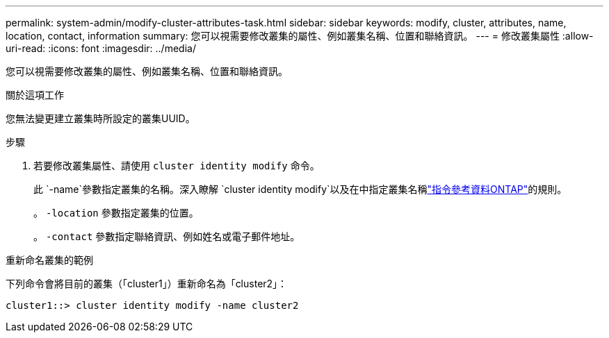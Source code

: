 ---
permalink: system-admin/modify-cluster-attributes-task.html 
sidebar: sidebar 
keywords: modify, cluster, attributes, name, location, contact, information 
summary: 您可以視需要修改叢集的屬性、例如叢集名稱、位置和聯絡資訊。 
---
= 修改叢集屬性
:allow-uri-read: 
:icons: font
:imagesdir: ../media/


[role="lead"]
您可以視需要修改叢集的屬性、例如叢集名稱、位置和聯絡資訊。

.關於這項工作
您無法變更建立叢集時所設定的叢集UUID。

.步驟
. 若要修改叢集屬性、請使用 `cluster identity modify` 命令。
+
此 `-name`參數指定叢集的名稱。深入瞭解 `cluster identity modify`以及在中指定叢集名稱link:https://docs.netapp.com/us-en/ontap-cli/cluster-identity-modify.html["指令參考資料ONTAP"^]的規則。

+
。 `-location` 參數指定叢集的位置。

+
。 `-contact` 參數指定聯絡資訊、例如姓名或電子郵件地址。



.重新命名叢集的範例
下列命令會將目前的叢集（「cluster1」）重新命名為「cluster2」：

[listing]
----
cluster1::> cluster identity modify -name cluster2
----